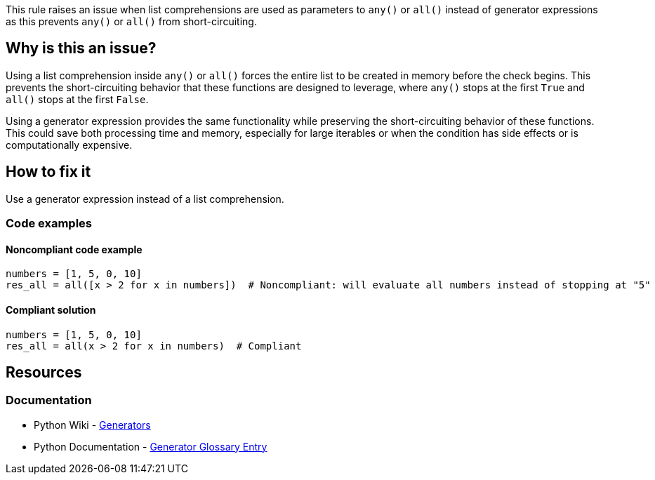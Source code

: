 This rule raises an issue when list comprehensions are used as parameters to `any()` or `all()` instead of generator expressions as this prevents `any()` or `all()` from short-circuiting.

== Why is this an issue?

Using a list comprehension inside `any()` or `all()` forces the entire list to be created in memory before the check begins. This prevents the short-circuiting behavior that these functions are designed to leverage, where `any()` stops at the first `True` and `all()` stops at the first `False`.

Using a generator expression provides the same functionality while preserving the short-circuiting behavior of these functions. This could save both processing time and memory, especially for large iterables or when the condition has side effects or is computationally expensive.

== How to fix it

Use a generator expression instead of a list comprehension.

=== Code examples

==== Noncompliant code example

[source,python,diff-id=1,diff-type=noncompliant]
----
numbers = [1, 5, 0, 10]
res_all = all([x > 2 for x in numbers])  # Noncompliant: will evaluate all numbers instead of stopping at "5"
----

==== Compliant solution

[source,python,diff-id=1,diff-type=compliant]
----
numbers = [1, 5, 0, 10]
res_all = all(x > 2 for x in numbers)  # Compliant
----

== Resources
=== Documentation

* Python Wiki - https://wiki.python.org/moin/Generators[Generators]
* Python Documentation - https://docs.python.org/3/glossary.html#term-generator[Generator Glossary Entry]
